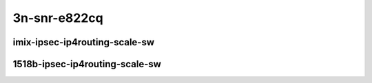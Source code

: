 
.. raw:: latex

    \clearpage

.. raw:: html

    <script type="text/javascript">

        function getDocHeight(doc) {
            doc = doc || document;
            var body = doc.body, html = doc.documentElement;
            var height = Math.max( body.scrollHeight, body.offsetHeight,
                html.clientHeight, html.scrollHeight, html.offsetHeight );
            return height;
        }

        function setIframeHeight(id) {
            var ifrm = document.getElementById(id);
            var doc = ifrm.contentDocument? ifrm.contentDocument:
                ifrm.contentWindow.document;
            ifrm.style.visibility = 'hidden';
            ifrm.style.height = "10px"; // reset to minimal height ...
            // IE opt. for bing/msn needs a bit added or scrollbar appears
            ifrm.style.height = getDocHeight( doc ) + 4 + "px";
            ifrm.style.visibility = 'visible';
        }

    </script>

3n-snr-e822cq
~~~~~~~~~~~~~

imix-ipsec-ip4routing-scale-sw
------------------------------

.. raw:: html

    <center>
    <iframe id="01" onload="setIframeHeight(this.id)" width="700" frameborder="0" scrolling="no" src="../../_static/vpp/3n-snr-e822cq-imix-ipsec-ip4routing-scale-sw-ndr-tsa.html"></iframe>
    <p><br></p>
    </center>

.. raw:: latex

    \begin{figure}[H]
        \centering
            \graphicspath{{../_build/_static/vpp/}}
            \includegraphics[clip, trim=0cm 0cm 5cm 0cm, width=0.70\textwidth]{3n-snr-e822cq-imix-ipsec-ip4routing-scale-sw-ndr-tsa}
            \label{fig:3n-snr-e822cq-imix-ipsec-ip4routing-scale-sw-ndr-tsa}
    \end{figure}

.. raw:: latex

    \clearpage

.. raw:: html

    <center>
    <iframe id="02" onload="setIframeHeight(this.id)" width="700" frameborder="0" scrolling="no" src="../../_static/vpp/3n-snr-e822cq-imix-ipsec-ip4routing-scale-sw-pdr-tsa.html"></iframe>
    <p><br></p>
    </center>

.. raw:: latex

    \begin{figure}[H]
        \centering
            \graphicspath{{../_build/_static/vpp/}}
            \includegraphics[clip, trim=0cm 0cm 5cm 0cm, width=0.70\textwidth]{3n-snr-e822cq-imix-ipsec-ip4routing-scale-sw-pdr-tsa}
            \label{fig:3n-snr-e822cq-imix-ipsec-ip4routing-scale-sw-pdr-tsa}
    \end{figure}

.. raw:: latex

    \clearpage

1518b-ipsec-ip4routing-scale-sw
-------------------------------

.. raw:: html

    <center>
    <iframe id="03" onload="setIframeHeight(this.id)" width="700" frameborder="0" scrolling="no" src="../../_static/vpp/3n-snr-e822cq-1518b-ipsec-ip4routing-scale-sw-ndr-tsa.html"></iframe>
    <p><br></p>
    </center>

.. raw:: latex

    \begin{figure}[H]
        \centering
            \graphicspath{{../_build/_static/vpp/}}
            \includegraphics[clip, trim=0cm 0cm 5cm 0cm, width=0.70\textwidth]{3n-snr-e822cq-1518b-ipsec-ip4routing-scale-sw-ndr-tsa}
            \label{fig:3n-snr-e822cq-1518b-ipsec-ip4routing-scale-sw-ndr-tsa}
    \end{figure}

.. raw:: latex

    \clearpage

.. raw:: html

    <center>
    <iframe id="04" onload="setIframeHeight(this.id)" width="700" frameborder="0" scrolling="no" src="../../_static/vpp/3n-snr-e822cq-1518b-ipsec-ip4routing-scale-sw-pdr-tsa.html"></iframe>
    <p><br></p>
    </center>

.. raw:: latex

    \begin{figure}[H]
        \centering
            \graphicspath{{../_build/_static/vpp/}}
            \includegraphics[clip, trim=0cm 0cm 5cm 0cm, width=0.70\textwidth]{3n-snr-e822cq-1518b-ipsec-ip4routing-scale-sw-pdr-tsa}
            \label{fig:3n-snr-e822cq-1518b-ipsec-ip4routing-scale-sw-pdr-tsa}
    \end{figure}

.. raw:: latex

    \clearpage

..
    imix-ipsec-ip4routing-scale-scheduler
    -------------------------------------

    .. raw:: html

        <center>
        <iframe id="01s" onload="setIframeHeight(this.id)" width="700" frameborder="0" scrolling="no" src="../../_static/vpp/3n-snr-e822cq-imix-ipsec-ip4routing-scale-scheduler-ndr-tsa.html"></iframe>
        <p><br></p>
        </center>

    .. raw:: latex

        \begin{figure}[H]
            \centering
                \graphicspath{{../_build/_static/vpp/}}
                \includegraphics[clip, trim=0cm 0cm 5cm 0cm, width=0.70\textwidth]{3n-snr-e822cq-imix-ipsec-ip4routing-scale-scheduler-ndr-tsa}
                \label{fig:3n-snr-e822cq-imix-ipsec-ip4routing-scale-scheduler-ndr-tsa}
        \end{figure}

    .. raw:: latex

        \clearpage

    .. raw:: html

        <center>
        <iframe id="02s" onload="setIframeHeight(this.id)" width="700" frameborder="0" scrolling="no" src="../../_static/vpp/3n-snr-e822cq-imix-ipsec-ip4routing-scale-scheduler-pdr-tsa.html"></iframe>
        <p><br></p>
        </center>

    .. raw:: latex

        \begin{figure}[H]
            \centering
                \graphicspath{{../_build/_static/vpp/}}
                \includegraphics[clip, trim=0cm 0cm 5cm 0cm, width=0.70\textwidth]{3n-snr-e822cq-imix-ipsec-ip4routing-scale-scheduler-pdr-tsa}
                \label{fig:3n-snr-e822cq-imix-ipsec-ip4routing-scale-scheduler-pdr-tsa}
        \end{figure}

    .. raw:: latex

        \clearpage

    1518b-ipsec-ip4routing-scale-scheduler
    --------------------------------------

    .. raw:: html

        <center>
        <iframe id="03s" onload="setIframeHeight(this.id)" width="700" frameborder="0" scrolling="no" src="../../_static/vpp/3n-snr-e822cq-1518b-ipsec-ip4routing-scale-scheduler-ndr-tsa.html"></iframe>
        <p><br></p>
        </center>

    .. raw:: latex

        \begin{figure}[H]
            \centering
                \graphicspath{{../_build/_static/vpp/}}
                \includegraphics[clip, trim=0cm 0cm 5cm 0cm, width=0.70\textwidth]{3n-snr-e822cq-1518b-ipsec-ip4routing-scale-scheduler-ndr-tsa}
                \label{fig:3n-snr-e822cq-1518b-ipsec-ip4routing-scale-scheduler-ndr-tsa}
        \end{figure}

    .. raw:: latex

        \clearpage

    .. raw:: html

        <center>
        <iframe id="04s" onload="setIframeHeight(this.id)" width="700" frameborder="0" scrolling="no" src="../../_static/vpp/3n-snr-e822cq-1518b-ipsec-ip4routing-scale-scheduler-pdr-tsa.html"></iframe>
        <p><br></p>
        </center>

    .. raw:: latex

        \begin{figure}[H]
            \centering
                \graphicspath{{../_build/_static/vpp/}}
                \includegraphics[clip, trim=0cm 0cm 5cm 0cm, width=0.70\textwidth]{3n-snr-e822cq-1518b-ipsec-ip4routing-scale-scheduler-pdr-tsa}
                \label{fig:3n-snr-e822cq-1518b-ipsec-ip4routing-scale-scheduler-pdr-tsa}
        \end{figure}
